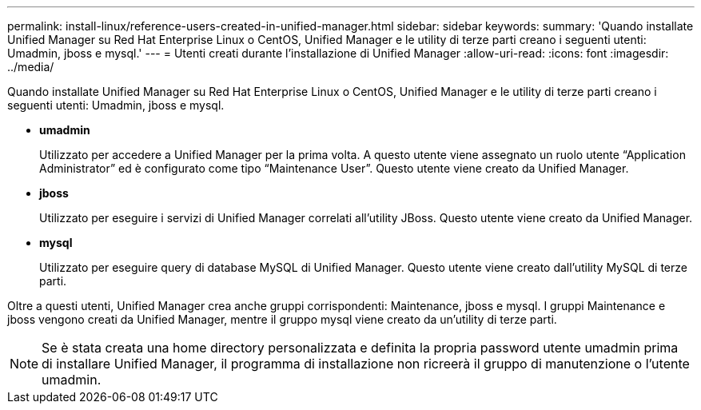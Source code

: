 ---
permalink: install-linux/reference-users-created-in-unified-manager.html 
sidebar: sidebar 
keywords:  
summary: 'Quando installate Unified Manager su Red Hat Enterprise Linux o CentOS, Unified Manager e le utility di terze parti creano i seguenti utenti: Umadmin, jboss e mysql.' 
---
= Utenti creati durante l'installazione di Unified Manager
:allow-uri-read: 
:icons: font
:imagesdir: ../media/


[role="lead"]
Quando installate Unified Manager su Red Hat Enterprise Linux o CentOS, Unified Manager e le utility di terze parti creano i seguenti utenti: Umadmin, jboss e mysql.

* *umadmin*
+
Utilizzato per accedere a Unified Manager per la prima volta. A questo utente viene assegnato un ruolo utente "`Application Administrator`" ed è configurato come tipo "`Maintenance User`". Questo utente viene creato da Unified Manager.

* *jboss*
+
Utilizzato per eseguire i servizi di Unified Manager correlati all'utility JBoss. Questo utente viene creato da Unified Manager.

* *mysql*
+
Utilizzato per eseguire query di database MySQL di Unified Manager. Questo utente viene creato dall'utility MySQL di terze parti.



Oltre a questi utenti, Unified Manager crea anche gruppi corrispondenti: Maintenance, jboss e mysql. I gruppi Maintenance e jboss vengono creati da Unified Manager, mentre il gruppo mysql viene creato da un'utility di terze parti.

[NOTE]
====
Se è stata creata una home directory personalizzata e definita la propria password utente umadmin prima di installare Unified Manager, il programma di installazione non ricreerà il gruppo di manutenzione o l'utente umadmin.

====
